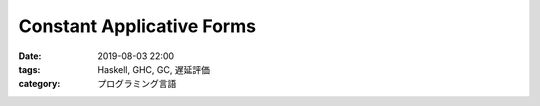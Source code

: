 Constant Applicative Forms
==========================

:date: 2019-08-03 22:00
:tags: Haskell, GHC, GC, 遅延評価
:category: プログラミング言語
